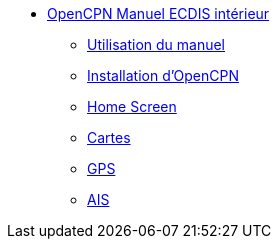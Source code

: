 * xref:index.adoc[OpenCPN Manuel ECDIS intérieur]
** xref:howtouse:howtouse.adoc[Utilisation du manuel]
** xref:installation:installation.adoc[Installation d'OpenCPN]
** xref:getting_started:getting_started.adoc[Home Screen]
** xref:charts:charts.adoc[Cartes]
** xref:GPS:gps.adoc[GPS]
** xref:AIS:ais.adoc[AIS]